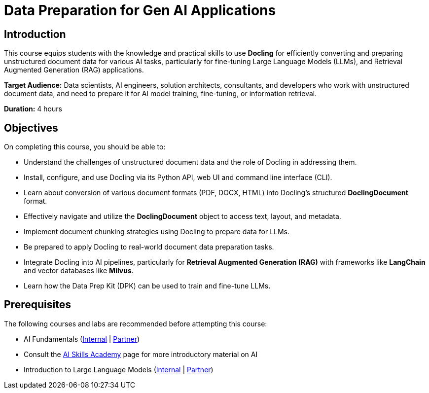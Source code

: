 = Data Preparation for Gen AI Applications
:navtitle: Home

== Introduction

This course equips students with the knowledge and practical skills to use **Docling** for efficiently converting and preparing unstructured document data for various AI tasks, particularly for fine-tuning Large Language Models (LLMs), and Retrieval Augmented Generation (RAG) applications.

**Target Audience:** Data scientists, AI engineers, solution architects, consultants, and developers who work with unstructured document data, and need to prepare it for AI model training, fine-tuning, or information retrieval.

**Duration:** 4 hours

== Objectives

On completing this course, you should be able to:

* Understand the challenges of unstructured document data and the role of Docling in addressing them.
* Install, configure, and use Docling via its Python API, web UI and command line interface (CLI).
* Learn about conversion of various document formats (PDF, DOCX, HTML) into Docling's structured **DoclingDocument** format.
* Effectively navigate and utilize the **DoclingDocument** object to access text, layout, and metadata.
* Implement document chunking strategies using Docling to prepare data for LLMs.
* Be prepared to apply Docling to real-world document data preparation tasks.
* Integrate Docling into AI pipelines, particularly for **Retrieval Augmented Generation (RAG)** with frameworks like **LangChain** and vector databases like **Milvus**.
* Learn how the Data Prep Kit (DPK) can be used to train and fine-tune LLMs.

== Prerequisites

The following courses and labs are recommended before attempting this course:

* AI Fundamentals (https://training-lms.redhat.com/sso/saml/auth/rhlpint?RelayState=deeplinkoffering%3D62410986[Internal] | https://training-lms.redhat.com/sso/saml/auth/rhopen?RelayState=deeplinkoffering%3D62412150[Partner])

* Consult the https://source.redhat.com/career/start_learning/core_skills_academies/ai_skills_academy[AI Skills Academy] page for more introductory material on AI

* Introduction to Large Language Models (https://training-lms.redhat.com/sso/saml/auth/rhlpint?RelayState=deeplinkoffering%3D61705036[Internal] | https://training-lms.redhat.com/sso/saml/auth/rhopen?RelayState=deeplinkoffering%3D61706249[Partner])
